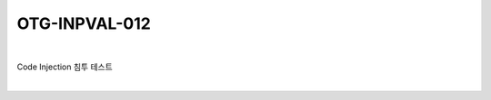 ============================================================================================
OTG-INPVAL-012
============================================================================================

|

Code Injection 침투 테스트

|